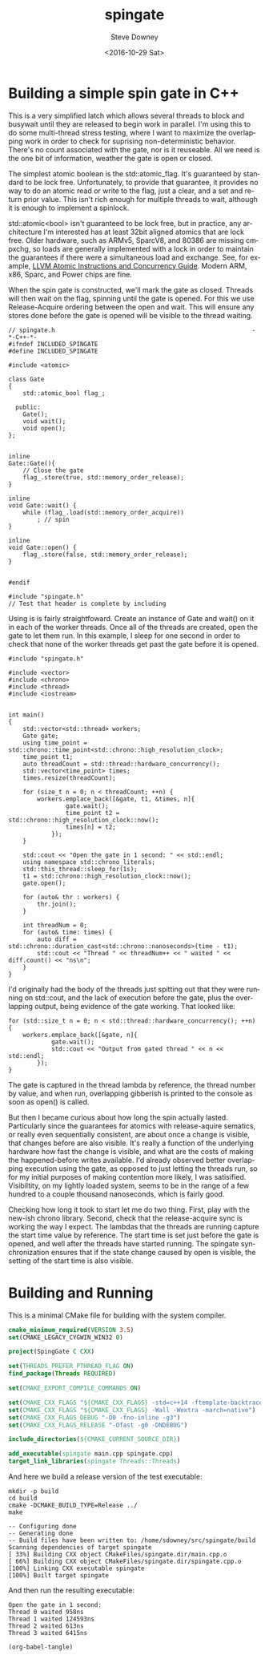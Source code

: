 #+OPTIONS: ':nil *:t -:t ::t <:t H:3 \n:nil ^:nil arch:headline author:t c:nil
#+OPTIONS: creator:comment d:(not "LOGBOOK") date:t e:t email:nil f:t inline:t
#+OPTIONS: num:t p:nil pri:nil stat:t tags:t tasks:t tex:t timestamp:t toc:nil
#+OPTIONS: todo:t |:t
#+TITLE: spingate
#+DATE: <2016-10-29 Sat>
#+AUTHOR: Steve Downey
#+EMAIL: sdowney@sdowney.org
#+LANGUAGE: en
#+SELECT_TAGS: export
#+EXCLUDE_TAGS: noexport
#+CREATOR: Emacs 24.5.1 (Org mode 8.3.6)
#+OPTIONS: html-link-use-abs-url:nil html-postamble:auto html-preamble:t
#+OPTIONS: html-scripts:t html-style:t html5-fancy:nil tex:t
#+HTML_DOCTYPE: xhtml-strict
#+HTML_CONTAINER: div
#+DESCRIPTION:
#+KEYWORDS:
#+HTML_LINK_HOME:
#+HTML_LINK_UP:
#+HTML_MATHJAX:
#+HTML_HEAD: <link href="http://sdowney.org/css/smd-zenburn.css" rel="stylesheet"></link>
#+HTML_HEAD_EXTRA:
#+SUBTITLE:
#+INFOJS_OPT:
#+LATEX_HEADER:
#+BABEL: :results output graphics :tangle yes

* Building a simple spin gate in C++

This is a very simplified latch which allows several threads to block and busywait until they are released to begin work in parallel. I'm using this to do some multi-thread stress testing, where I want to maximize the overlapping work in order to check for suprising non-deterministic behavior. There's no count associated with the gate, nor is it reuseable. All we need is the one bit of information, weather the gate is open or closed.

The simplest atomic boolean is the std::atomic_flag. It's guaranteed by standard to be lock free. Unfortunately, to provide that guarantee, it provides no way to do an atomic read or write to the flag, just a clear, and a set and return prior value. This isn't rich enough for multiple threads to wait, although it is enough to implement a spinlock.

std::atomic<bool> isn't guaranteed to be lock free, but in practice, any architecture I'm interested has at least 32bit aligned atomics that are lock free. Older hardware, such as ARMv5, SparcV8, and 80386 are missing cmpxchg, so loads are generally implemented with a lock in order to maintain the guarantees if there were a simultaneous load and exchange. See, for example, [[http://llvm.org/docs/Atomics.html][LLVM Atomic Instructions and Concurrency Guide]]. Modern ARM, x86, Sparc, and Power chips are fine.

When the spin gate is constructed, we'll mark the gate as closed. Threads will then wait on the flag, spinning until the gate is opened. For this we use Release-Acquire ordering between the open and wait. This will ensure any stores done before the gate is opened will be visible to the thread waiting.


#+HEADERS: :tangle spingate.h :exports code :eval never :main no
#+BEGIN_SRC C++
// spingate.h                                                       -*-C++-*-
#ifndef INCLUDED_SPINGATE
#define INCLUDED_SPINGATE

#include <atomic>

class Gate
{
    std::atomic_bool flag_;

  public:
    Gate();
    void wait();
    void open();
};


inline
Gate::Gate(){
    // Close the gate
    flag_.store(true, std::memory_order_release);
}

inline
void Gate::wait() {
    while (flag_.load(std::memory_order_acquire))
        ; // spin
}

inline
void Gate::open() {
    flag_.store(false, std::memory_order_release);
}


#endif
#+END_SRC

#+HEADERS: :tangle spingate.cpp :exports code :eval never :main no
#+BEGIN_SRC C++
#include "spingate.h"
// Test that header is complete by including
#+END_SRC


Using is is fairly straightfoward. Create an instance of Gate and wait() on it in each of the worker threads. Once all of the threads are created, open the gate to let them run. In this example, I sleep for one second in order to check that none of the worker threads get past the gate before it is opened.

#+HEADERS: :tangle main.cpp :exports code :eval never :main no
#+BEGIN_SRC C++
#include "spingate.h"

#include <vector>
#include <chrono>
#include <thread>
#include <iostream>


int main()
{
    std::vector<std::thread> workers;
    Gate gate;
    using time_point = std::chrono::time_point<std::chrono::high_resolution_clock>;
    time_point t1;
    auto threadCount = std::thread::hardware_concurrency();
    std::vector<time_point> times;
    times.resize(threadCount);

    for (size_t n = 0; n < threadCount; ++n) {
        workers.emplace_back([&gate, t1, &times, n]{
                gate.wait();
                time_point t2 = std::chrono::high_resolution_clock::now();
                times[n] = t2;
            });
    }

    std::cout << "Open the gate in 1 second: " << std::endl;
    using namespace std::chrono_literals;
    std::this_thread::sleep_for(1s);
    t1 = std::chrono::high_resolution_clock::now();
    gate.open();

    for (auto& thr : workers) {
        thr.join();
    }

    int threadNum = 0;
    for (auto& time: times) {
        auto diff = std::chrono::duration_cast<std::chrono::nanoseconds>(time - t1);
        std::cout << "Thread " << threadNum++ << " waited " << diff.count() << "ns\n";
    }
}
#+END_SRC

I'd originally had the body of the threads just spitting out that they were running on std::cout, and the lack of execution before the gate, plus the overlapping output, being evidence of the gate working. That looked like:

#+HEADERS: :exports code :eval never
#+BEGIN_SRC C++
for (std::size_t n = 0; n < std::thread::hardware_concurrency(); ++n) {
    workers.emplace_back([&gate, n]{
            gate.wait();
            std::cout << "Output from gated thread " << n << std::endl;
        });
}
#+END_SRC

The gate is captured in the thread lambda by reference, the thread number by value, and when run, overlapping gibberish is printed to the console as soon as open() is called.

But then I became curious about how long the spin actually lasted. Particularly since the guarantees for atomics with release-aquire sematics, or really even sequentially consistent, are about once a change is visible, that changes before are also visible. It's really a function of the underlying hardware how fast the change is visible, and what are the costs of making the happened-before writes available. I'd already observed better overlapping execution using the gate, as opposed to just letting the threads run, so for my initial purposes of making contention more likely, I was satisified. Visibiltity, on my lightly loaded system, seems to be in the range of a few hundred to a couple thousand nanoseconds, which is fairly good.

Checking how long it took to start let me do two thing. First, play with the new-ish chrono library. Second, check that the release-acquire sync is working the way I expect. The lambdas that the threads are running capture the start time value by reference. The start time is set just before the gate is opened, and well after the threads have started running. The spingate synchronization ensures that if the state change caused by open is visible, the setting of the start time is also visible.
* Building and Running

This is a minimal CMake file for building with the system compiler.

#+HEADERS: :tangle CMakeLists.txt :exports code :eval never
#+BEGIN_SRC cmake
cmake_minimum_required(VERSION 3.5)
set(CMAKE_LEGACY_CYGWIN_WIN32 0)

project(SpingGate C CXX)

set(THREADS_PREFER_PTHREAD_FLAG ON)
find_package(Threads REQUIRED)

set(CMAKE_EXPORT_COMPILE_COMMANDS ON)

set(CMAKE_CXX_FLAGS "${CMAKE_CXX_FLAGS} -std=c++14 -ftemplate-backtrace-limit=0")
set(CMAKE_CXX_FLAGS "${CMAKE_CXX_FLAGS} -Wall -Wextra -march=native")
set(CMAKE_CXX_FLAGS_DEBUG "-O0 -fno-inline -g3")
set(CMAKE_CXX_FLAGS_RELEASE "-Ofast -g0 -DNDEBUG")

include_directories(${CMAKE_CURRENT_SOURCE_DIR})

add_executable(spingate main.cpp spingate.cpp)
target_link_libraries(spingate Threads::Threads)
#+END_SRC

And here we build a release version of the test executable:

#+NAME: make-clean
#+BEGIN_SRC shell :exports both :results output
mkdir -p build
cd build
cmake -DCMAKE_BUILD_TYPE=Release ../
make
#+END_SRC

#+RESULTS: make-clean
: -- Configuring done
: -- Generating done
: -- Build files have been written to: /home/sdowney/src/spingate/build
: Scanning dependencies of target spingate
: [ 33%] Building CXX object CMakeFiles/spingate.dir/main.cpp.o
: [ 66%] Building CXX object CMakeFiles/spingate.dir/spingate.cpp.o
: [100%] Linking CXX executable spingate
: [100%] Built target spingate

And then run the resulting executable:
#+NAME: run-main
#+BEGIN_SRC shell :exports results :results output
./build/spingate
#+END_SRC

#+RESULTS: run-main
: Open the gate in 1 second:
: Thread 0 waited 958ns
: Thread 1 waited 124593ns
: Thread 2 waited 613ns
: Thread 3 waited 6415ns


#+NAME: tangle-buffer
#+HEADERS: :exports none :results none
#+BEGIN_SRC emacs-lisp
(org-babel-tangle)
#+END_SRC
